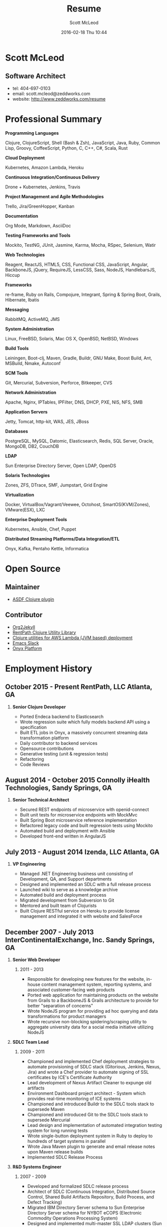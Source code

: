 #+STARTUP: showall
#+STARTUP: hidestars
#+OPTIONS: H:2 num:nil tags:nil toc:nil timestamps:t
#+LAYOUT: default
#+AUTHOR: Scott McLeod
#+DATE: 2016-02-18 Thu 10:44
#+TITLE: Resume
#+DESCRIPTION: Resume
#+TAGS: resume
#+CATEGORIES: resume
#+PERMALINK: /resume

* Scott McLeod
** *Software Architect*
- tel: 404-697-0103
- email: scott.mcleod@zeddworks.com
- website: http://www.zeddworks.com/resume

* Professional Summary
*** *Programming Languages*
Clojure, ClojureScript, Shell (Bash & Zsh), JavaScript, Java, Ruby, Common Lisp, Groovy, CoffeeScript, Python, C, C++, C#, Scala, Rust
*** *Cloud Deployment*
Kubernetes, Amazon Lambda, Heroku
*** *Continuous Integration/Continuous Delivery*
Drone + Kubernetes, Jenkins, Travis
*** *Project Management and Agile Methodologies*
Trello, Jira/GreenHopper, Kanban
*** *Documentation*
Org Mode, Markdown, AsciiDoc
*** *Testing Frameworks and Tools*
Mockito, TestNG, JUnit, Jasmine, Karma, Mocha, RSpec, Selenium, Watir
*** *Web Technologies*
Reagent, ReactJS, HTML5, CSS, Functional CSS, JavaScript, Angular, BackboneJS, jQuery, RequireJS, LessCSS, Sass, NodeJS, HandlebarsJS, Hiccup
*** *Frameworks*
re-frame, Ruby on Rails, Compojure, Integrant, Spring & Spring Boot, Grails, Hibernate, Ibatis
*** *Messaging*
RabbitMQ, ActiveMQ, JMS
*** *System Administration*
Linux, FreeBSD, Solaris, Mac OS X, OpenBSD, NetBSD, Windows
*** *Build Tools*
Leiningen, Boot-clj, Maven, Gradle, Buildr, GNU Make, Boost Build, Ant, MSBuild, Nmake, Autoconf
*** *SCM Tools*
Git, Mercurial, Subversion, Perforce, Bitkeeper, CVS
*** *Network Administration*
Apache, Nginx, IPTables, IPFilter, DNS, DHCP, PXE, NIS, NFS, SMB
*** *Application Servers*
Jetty, Tomcat, http-kit, WAS, JES, JBoss
*** *Databases*
PostgreSQL, MySQL, Datomic, Elasticsearch, Redis, SQL Server, Oracle, MongoDB, DB2, CouchDB
*** *LDAP*
Sun Enterprise Directory Server, Open LDAP, OpenDS
*** *Solaris Technologies*
Zones, ZFS, DTrace, SMF, Jumpstart, Grid Engine
*** *Virtualization*
Docker, VirtualBox/Vagrant/Veewee, Octohost, SmartOS(KVM/Zones), VMware(ESX), LXC
*** *Enterprise Deployment Tools*
Kubernetes, Ansible, Chef, Puppet
*** *Distributed Streaming Platforms/Data Integration/ETL*
Onyx, Kafka, Pentaho Kettle, Informatica

* Open Source
** Maintainer
- [[https://github.com/halcyon/asdf-clojure][ASDF Clojure plugin]]
** Contributor
- [[https://github.com/ardumont/org2jekyll][Org2Jekyll]]
- [[https://github.com/rentpath/rp-util-clj][RentPath Clojure Utility Library]]
- [[https://github.com/mhjort/clj-lambda-utils][Clojure utilities for AWS Lambda (JVM based) deployment]]
- [[https://github.com/yuya373/emacs-slack][Emacs Slack]]
- [[https://github.com/onyx-platform/onyx][Onyx Platform]]

* Employment History
** October 2015 - Present RentPath, LLC Atlanta, GA
*** *Senior Clojure Developer*
- Ported Endeca backend to Elasticsearch
- Wrote regression suite which fully models backend API using a specification
- Built ETL jobs in Onyx, a massively concurrent streaming data transformation platform
- Daily contributor to backend services
- Opensource contributions
- Generative testing (unit & regression tests)
- Refactoring
- Code Reviews

** August 2014 - October 2015 Connolly iHealth Technologies, Sandy Springs, GA
*** *Senior Technical Architect*
- Secured REST endpoints of microservice with openid-connect
- Built unit tests for microservice endpoints with MockMvc
- Built Spring Boot microservice reference implementation
- Refactored legacy code and built regression tests using Mockito
- Automated build and deployment with Ansible
- Developed front-end written in AngularJS

** July 2013 - August 2014 Izenda, LLC Atlanta, GA
*** *VP Engineering*
- Managed .NET Engineering business unit consisting of Development, QA, and Support departments
- Designed and implemented an SDLC with a full release process
- Launched wiki to serve as a knowledge archive
- Automated build and deployment process
- Migrated development from Subversion to Git
- Mentored and built team of Clojurists
- Built Clojure RESTful service on Heroku to provide license management and integrated it with website and SalesForce

** December 2007 - July 2013 InterContinentalExchange, Inc. Sandy Springs, GA
*** *Senior Web Developer*
**** 2011 - 2013
- Responsible for developing new features for the website, in-house content management system, reporting systems, and associated customer-facing web products
- Ported web application for maintaining products on the website from Grails to a BackboneJS & Grails architecture to provide for better "separation of concerns"
- Wrote NodeJS program for providing ad hoc querying and data transformations for product managers
- Wrote recursive non-blocking spidering/scraping utility to aggregate university data for a social media initiative utilizing NodeJS

*** *SDLC Team Lead*
**** 2009 - 2011
- Championed and implemented Chef deployment strategies to automate provisioning of SDLC stack (Gitorious, Jenkins, Nexus, Jira) and wrote a Chef provider to automate signing of SSL certificates by ICE's Certificate Authority
- Lead development of Nexus Artifact Cleaner to expunge old artifacts
- Environment Dashboard project architect - System which provides real-time monitoring of ICE systems
- Championed and introduced Buildr to the SDLC tools stack to supersede Maven
- Championed and introduced Git to the SDLC tools stack to supersede Mercurial
- Lead design and implementation of automated integration testing system for long running tests
- Wrote single-button deployment system in Ruby to deploy to hundreds of target systems in parallel
- Wrote Java Maven plugin to generate and email release notes upon Maven release builds
- Implemented SDLC Release Process

*** *R&D Systems Engineer*
**** 2007 - 2009
- Developed and formalized SDLC release process
- Architect of SDLC (Continuous Integration, Distributed Source Control, Shared Build Artifacts Repository, Build Process, and Defect Tracking)
- Migrated IBM Directory Server schema to Sun Enterprise Directory Server schema for NYBOT eCOPS (Electronic Commodity Operations Processing System)
- Designed and implemented multi-master SSL LDAP clusters (Sun Enterprise Directory Server) for Clearing and Trading business silos
- Architect of production deployment system used to deploy to hundreds of systems within a one-hour maintenance window - included jruby test suite and deployment verification
- System administrator of production Solaris, AIX, and Linux systems

** June 2004 - December 2007 Equifax, Inc. Alpharetta, GA
*** *Application Developer IV*
**** Mar 2007 - Dec 2007
- Wrote C++ bindings for parsing configuration files with libyaml
- Developed server-side invocation and monitoring agent for grid job control system

*** *Development Infrastructure Architect*
**** Feb 2006 - Mar 2007
- Architect of automated system to generate continuous integration environments on demand
- Deployed enterprise Subversion SCM with LDAP backend
- Perforce and Subversion SCM administrator
- Migrated Nmake build environment to Boost Build
- Trained team to use Subversion
- Designed SDLC processes adopted by business process reengineering team
- Consulted with security team on design of enterprise LDAP authentication system
- Project manager for migration of production databases

*** *CM Team Lead*
**** Oct 2005 - Feb 2006
- Supported J2EE eCommerce system
- Liaison to IBM Global Architecture
- Developed SDLC best practices
- Implemented NIS centralized authentication system
- Migrated source control management system from CVS to Subversion

*** *Release Engineer*
**** June 2004 - Oct 2005
- Supported 20 SDLC environments
- Responsible for building continuous integration environments
- Second tier support for batch/offline production environments

** April 1999 - November 2001 Exchange-America Alpharetta, GA
*** *Software Developer*
- Developed a regular expression library for Java
- Developed CORBA clients and servers in Java and C++
- Developed utility enabling Internet Explorer 5.5sp2 to utilize Netscape plugins
- Developed Netscape plugin to launch product in Solaris and Windows
- Built plugin architecture for querying version metadata of in-house C++ libraries
- Administered open source development tools

** October 1997 - May 1999 GA State Board of Pardons and Paroles Atlanta, GA
*** *Network Engineer*
- Developed Lotus Notes database applications
- Administered Central Office Network serving 300 internal nodes and 57 Parole offices
- Built network imaging system for deployment of Windows 95

* Education
** Georgia Institute of Technology Atlanta, GA
- Bachelor of Computer Science (2007)
- Certificate in Industrial Organizational Psychology (2007)

** Continuing Education
- Computational Investing, Part I - Georgia Institute of Technology (2012)
- Developing Innovative Ideas for New Companies - University of Maryland, College Park (2013)
- Functional Programming Principles in Scala - École Polytechnique Fédérale de Lausanne (2013)

* Professional References
- Available upon request
